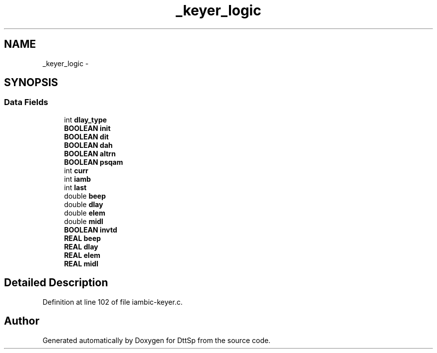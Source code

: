 .TH "_keyer_logic" 3 "5 Apr 2007" "Version 93" "DttSp" \" -*- nroff -*-
.ad l
.nh
.SH NAME
_keyer_logic \- 
.SH SYNOPSIS
.br
.PP
.SS "Data Fields"

.in +1c
.ti -1c
.RI "int \fBdlay_type\fP"
.br
.ti -1c
.RI "\fBBOOLEAN\fP \fBinit\fP"
.br
.ti -1c
.RI "\fBBOOLEAN\fP \fBdit\fP"
.br
.ti -1c
.RI "\fBBOOLEAN\fP \fBdah\fP"
.br
.ti -1c
.RI "\fBBOOLEAN\fP \fBaltrn\fP"
.br
.ti -1c
.RI "\fBBOOLEAN\fP \fBpsqam\fP"
.br
.ti -1c
.RI "int \fBcurr\fP"
.br
.ti -1c
.RI "int \fBiamb\fP"
.br
.ti -1c
.RI "int \fBlast\fP"
.br
.ti -1c
.RI "double \fBbeep\fP"
.br
.ti -1c
.RI "double \fBdlay\fP"
.br
.ti -1c
.RI "double \fBelem\fP"
.br
.ti -1c
.RI "double \fBmidl\fP"
.br
.ti -1c
.RI "\fBBOOLEAN\fP \fBinvtd\fP"
.br
.ti -1c
.RI "\fBREAL\fP \fBbeep\fP"
.br
.ti -1c
.RI "\fBREAL\fP \fBdlay\fP"
.br
.ti -1c
.RI "\fBREAL\fP \fBelem\fP"
.br
.ti -1c
.RI "\fBREAL\fP \fBmidl\fP"
.br
.in -1c
.SH "Detailed Description"
.PP 
Definition at line 102 of file iambic-keyer.c.

.SH "Author"
.PP 
Generated automatically by Doxygen for DttSp from the source code.
